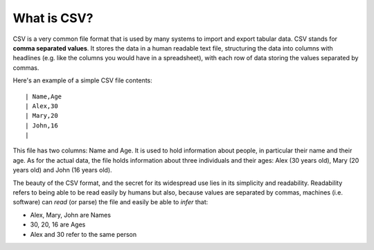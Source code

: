 What is CSV?
============

CSV is a very common file format that is used by many systems to import and export tabular data. CSV stands for **comma separated values**.
It stores the data in a human readable text file, structuring the data into columns with headlines (e.g. like the columns you would have in a spreadsheet), with each row of data storing the values separated by commas.

Here's an example of a simple CSV file contents:

::

| Name,Age
| Alex,30
| Mary,20
| John,16
|

This file has two columns: Name and Age. It is used to hold information about people, in particular their name and their age.
As for the actual data, the file holds information about three individuals and their ages: Alex (30 years old), Mary (20 years old) and John (16 years old).

The beauty of the CSV format, and the secret for its widespread use lies in its simplicity and readability. Readability refers to being able to be read easily by humans but also, because values are separated by commas,
machines (i.e. software) can *read* (or parse) the file and easily be able to *infer* that:

* Alex, Mary, John are Names
* 30, 20, 16 are Ages
* Alex and 30 refer to the same person


